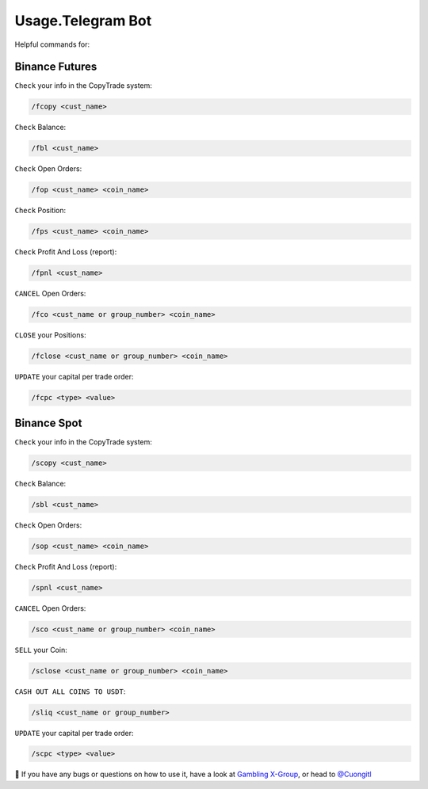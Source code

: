 Usage.Telegram Bot
=====

Helpful commands for:


.. _installation:

Binance Futures
------------


``Check`` your info in the CopyTrade system:

.. code-block:: console

   /fcopy <cust_name>
   
``Check`` Balance:

.. code-block:: console

   /fbl <cust_name> 

``Check`` Open Orders:

.. code-block:: console

   /fop <cust_name> <coin_name>

``Check`` Position:

.. code-block:: console

   /fps <cust_name> <coin_name>

``Check`` Profit And Loss (report):

.. code-block:: console

   /fpnl <cust_name>
   
``CANCEL`` Open Orders:

.. code-block:: console

   /fco <cust_name or group_number> <coin_name>
   
``CLOSE`` your Positions:

.. code-block:: console

   /fclose <cust_name or group_number> <coin_name>
   
``UPDATE`` your capital per trade order:

.. code-block:: console

   /fcpc <type> <value>


Binance Spot
----------------


``Check`` your info in the CopyTrade system:

.. code-block:: console

   /scopy <cust_name>
   
``Check`` Balance:

.. code-block:: console

   /sbl <cust_name> 

``Check`` Open Orders:

.. code-block:: console

   /sop <cust_name> <coin_name>


``Check`` Profit And Loss (report):

.. code-block:: console

   /spnl <cust_name>
   

``CANCEL`` Open Orders:

.. code-block:: console

   /sco <cust_name or group_number> <coin_name>
   
``SELL`` your Coin:

.. code-block:: console

   /sclose <cust_name or group_number> <coin_name>

``CASH OUT ALL COINS TO USDT``:

.. code-block:: console

   /sliq <cust_name or group_number>
   
``UPDATE`` your capital per trade order:

.. code-block:: console

   /scpc <type> <value>


👀 If you have any bugs or questions on how to use it, have a look at `Gambling X-Group <https://t.me/+U6w16xyWcSAUD7Y9/>`_, or head to  `@Cuongitl <https://t.me/Cuongitl/>`_



